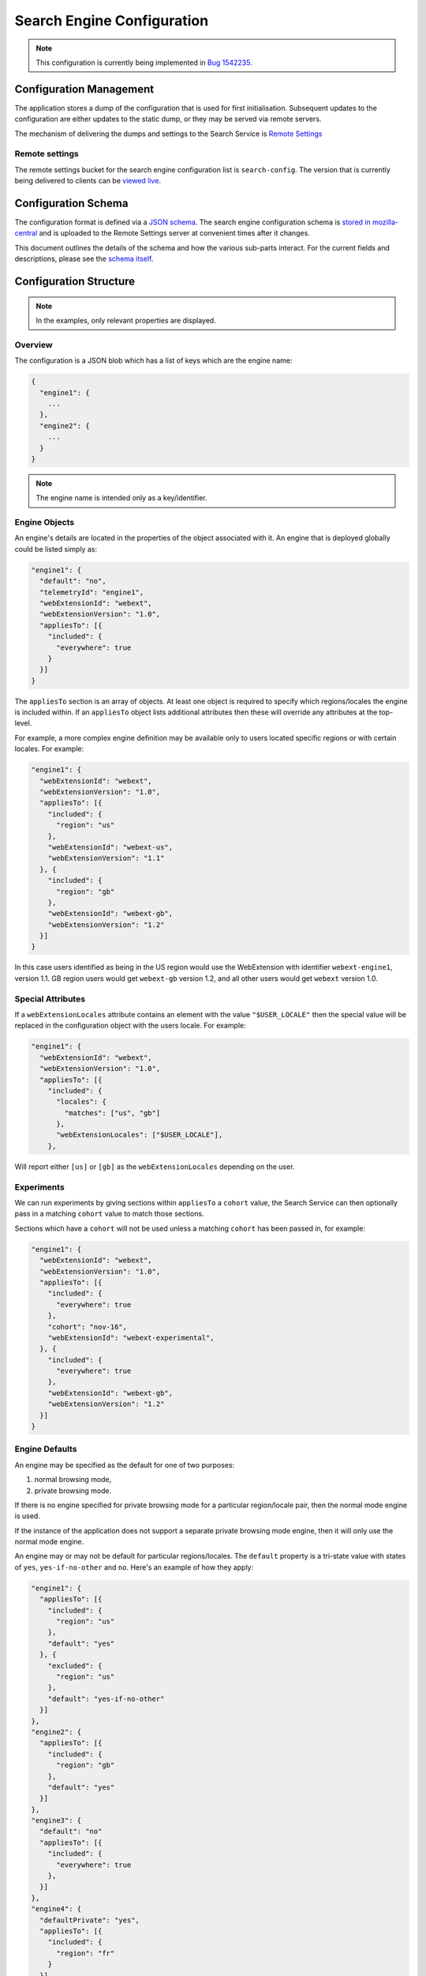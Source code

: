 ===========================
Search Engine Configuration
===========================

.. note::
    This configuration is currently being implemented in `Bug 1542235`_.

Configuration Management
========================

The application stores a dump of the configuration that is used for first
initialisation. Subsequent updates to the configuration are either updates to the
static dump, or they may be served via remote servers.

The mechanism of delivering the dumps and settings to the Search Service is
`Remote Settings`_

Remote settings
---------------

The remote settings bucket for the search engine configuration list is
``search-config``. The version that is currently being delivered
to clients can be `viewed live`_.

Configuration Schema
====================

The configuration format is defined via a `JSON schema`_. The search engine
configuration schema is `stored in mozilla-central`_ and is uploaded to the
Remote Settings server at convenient times after it changes.

This document outlines the details of the schema and how the various sub-parts
interact. For the current fields and descriptions, please see the `schema itself`_.

Configuration Structure
=======================

.. note::
    In the examples, only relevant properties are displayed.

Overview
--------

The configuration is a JSON blob which has a list of keys which are the engine name:

.. code-block:: js

    {
      "engine1": {
        ...
      },
      "engine2": {
        ...
      }
    }

.. note::
    The engine name is intended only as a key/identifier.

Engine Objects
--------------

An engine's details are located in the properties of the object associated with it.
An engine that is deployed globally could be listed simply as:

.. code-block:: js

    "engine1": {
      "default": "no",
      "telemetryId": "engine1",
      "webExtensionId": "webext",
      "webExtensionVersion": "1.0",
      "appliesTo": [{
        "included": {
          "everywhere": true
        }
      }]
    }

The ``appliesTo`` section is an array of objects. At least one object is required
to specify which regions/locales the engine is included within. If an
``appliesTo`` object lists additional attributes then these will override any
attributes at the top-level.

For example, a more complex engine definition may be available only to users
located specific regions or with certain locales. For example:

.. code-block:: js

    "engine1": {
      "webExtensionId": "webext",
      "webExtensionVersion": "1.0",
      "appliesTo": [{
        "included": {
          "region": "us"
        },
        "webExtensionId": "webext-us",
        "webExtensionVersion": "1.1"
      }, {
        "included": {
          "region": "gb"
        },
        "webExtensionId": "webext-gb",
        "webExtensionVersion": "1.2"
      }]
    }

In this case users identified as being in the US region would use the WebExtension
with identifier ``webext-engine1``, version 1.1. GB region users would get
``webext-gb`` version 1.2, and all other users would get ``webext`` version 1.0.

Special Attributes
------------------

If a ``webExtensionLocales`` attribute contains an element with the value
``"$USER_LOCALE"`` then the special value will be replaced in the
configuration object with the users locale. For example:

.. code-block:: js

    "engine1": {
      "webExtensionId": "webext",
      "webExtensionVersion": "1.0",
      "appliesTo": [{
        "included": {
          "locales": {
            "matches": ["us", "gb"]
          },
          "webExtensionLocales": ["$USER_LOCALE"],
        },

Will report either ``[us]`` or ``[gb]`` as the ``webExtensionLocales``
depending on the user.

Experiments
-----------

We can run experiments by giving sections within ``appliesTo`` a
``cohort`` value, the Search Service can then optionally pass in a
matching ``cohort`` value to match those sections.

Sections which have a ``cohort`` will not be used unless a matching
``cohort`` has been passed in, for example:

.. code-block:: js

    "engine1": {
      "webExtensionId": "webext",
      "webExtensionVersion": "1.0",
      "appliesTo": [{
        "included": {
          "everywhere": true
        },
        "cohort": "nov-16",
        "webExtensionId": "webext-experimental",
      }, {
        "included": {
          "everywhere": true
        },
        "webExtensionId": "webext-gb",
        "webExtensionVersion": "1.2"
      }]
    }

Engine Defaults
---------------

An engine may be specified as the default for one of two purposes:

#. normal browsing mode,
#. private browsing mode.

If there is no engine specified for private browsing mode for a particular region/locale
pair, then the normal mode engine is used.

If the instance of the application does not support a separate private browsing mode engine,
then it will only use the normal mode engine.

An engine may or may not be default for particular regions/locales. The ``default``
property is a tri-state value with states of ``yes``, ``yes-if-no-other`` and
``no``. Here's an example of how they apply:

.. code-block:: js

    "engine1": {
      "appliesTo": [{
        "included": {
          "region": "us"
        },
        "default": "yes"
      }, {
        "excluded": {
          "region": "us"
        },
        "default": "yes-if-no-other"
      }]
    },
    "engine2": {
      "appliesTo": [{
        "included": {
          "region": "gb"
        },
        "default": "yes"
      }]
    },
    "engine3": {
      "default": "no"
      "appliesTo": [{
        "included": {
          "everywhere": true
        },
      }]
    },
    "engine4": {
      "defaultPrivate": "yes",
      "appliesTo": [{
        "included": {
          "region": "fr"
        }
      }]

In this example, for normal mode:

    - engine1 is default in the US region, and all other regions except for GB
    - engine2 is default in only the GB region
    - engine3 and engine4 are never default anywhere

In private browsing mode:

    - engine1 is default in the US region, and all other regions execpt for GB and FR
    - engine2 is default in only the GB region
    - engine3 is never default anywhere
    - engine4 is default in the FR region.

Engine Ordering
---------------

The ``orderHint`` field indicates the suggested ordering of an engine relative to
other engines when displayed to the user, unless the user has customized their
ordering.

The default ordering of engines is based on a combination of if the engine is
default, and the ``orderHint`` fields. The ordering is structured as follows:

#. Default engine in normal mode
#. Default engine in private browsing mode (if different from the normal mode engine)
#. Other engines in order from the highest ``orderHint`` to the lowest.

Example:

.. code-block:: js

    "engine1": {
      "orderHint": 2000,
      "default": "no",
    },
    "engine2": {
      "orderHint": 1000,
      "default": "yes"
    },
    "engine3": {
      "orderHint": 500,
      "default": "no"
    }

This would result in the order: ``engine2, engine1, engine3``.

Engine Updates
--------------

Within each engine definition is the extension id and version, for example:

.. code-block:: js

    "engine": {
      "webExtensionId": "webext",
      "webExtensionVersion": "1.0",
    }

To locate an engine to use, the Search Service will look in the following locations (in order):

#. within the user's install of the application.
#. in the configuration to see if there is an ``attachment`` field.

If the WebExtension is listed in the ``attachment``, then the app will download
to the user's profile, if it is not already there.

If an application is downloading the WebExtension, or it is not available, then
it may use an earlier version of the WebExtension until a new one becomes available.

.. _Bug 1542235: https://bugzilla.mozilla.org/show_bug.cgi?id=1542235
.. _Remote Settings: /services/common/services/RemoteSettings
.. _JSON schema: https://json-schema.org/
.. _stored in mozilla-central:
.. _schema itself: https://searchfox.org/mozilla-central/source/toolkit/components/search/schema/
.. _viewed live: https://firefox.settings.services.mozilla.com/v1/buckets/main/collections/search-engine-configuration/records
